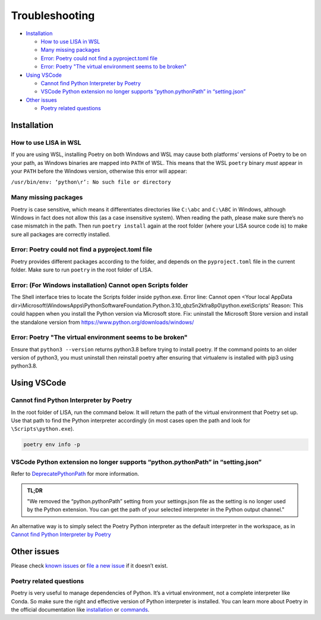 Troubleshooting
===============

-  `Installation <#installation>`__

   -  `How to use LISA in WSL <#how-to-use-lisa-in-wsl>`__
   -  `Many missing packages <#many-missing-packages>`__
   -  `Error: Poetry could not find a pyproject.toml
      file <#error-poetry-could-not-find-a-pyproject-toml-file>`__
   -  `Error: Poetry \"The virtual environment seems to be broken\" 
      <#error-poetry-the-virtual-environment-seems-to-be-broken>`__

-  `Using VSCode <#using-vscode>`__

   -  `Cannot find Python Interpreter by Poetry <#cannot-find-python-interpreter-by-poetry>`__
   -  `VSCode Python extension no longer supports “python.pythonPath” in “setting.json” <#vscode-python-extension-no-longer-supports-python-pythonpath-in-setting-json>`__

-  `Other issues <#other-issues>`__

   -  `Poetry related questions <#poetry-related-questions>`__

Installation
------------

How to use LISA in WSL
~~~~~~~~~~~~~~~~~~~~~~

If you are using WSL, installing Poetry on both Windows and WSL may
cause both platforms’ versions of Poetry to be on your path, as Windows
binaries are mapped into ``PATH`` of WSL. This means that the WSL
``poetry`` binary *must* appear in your ``PATH`` before the Windows
version, otherwise this error will appear:

``/usr/bin/env: ‘python\r’: No such file or directory``

Many missing packages
~~~~~~~~~~~~~~~~~~~~~

Poetry is case sensitive, which means it differentiates directories like
``C:\abc`` and ``C:\ABC`` in Windows, although Windows in fact does not allow
this (as a case insensitive system). When reading the path, please make sure
there’s no case mismatch in the path. Then run ``poetry install`` again at the
root folder (where your LISA source code is) to make sure all packages are
correctly installed.

Error: Poetry could not find a pyproject.toml file
~~~~~~~~~~~~~~~~~~~~~~~~~~~~~~~~~~~~~~~~~~~~~~~~~~

Poetry provides different packages according to the folder, and depends
on the ``pyproject.toml`` file in the current folder. Make sure to run
``poetry`` in the root folder of LISA.

Error: (For Windows installation) Cannot open Scripts folder
~~~~~~~~~~~~~~~~~~~~~~~~~~~~~~~~~~~~~~~~~~~~~~~~~~

The Shell interface tries to locate the Scripts folder inside python.exe.
Error line: Cannot open <Your local AppData dir>\\Microsoft\\WindowsApps\\PythonSoftwareFoundation.Python.3.10_qbz5n2kfra8p0\\python.exe\\Scripts'
Reason: This could happen when you install the Python version via Microsoft store.
Fix: uninstall the Microsoft Store version and install the standalone version from https://www.python.org/downloads/windows/

Error: Poetry "The virtual environment seems to be broken"
~~~~~~~~~~~~~~~~~~~~~~~~~~~~~~~~~~~~~~~~~~~~~~~~~~~~~~~~~~

Ensure that ``python3 --version`` returns python3.8 before trying to install poetry. If the command points to an older version of python3, you must uninstall then reinstall poetry after ensuring that virtualenv is installed with pip3 using python3.8. 


Using VSCode
------------

Cannot find Python Interpreter by Poetry
~~~~~~~~~~~~~~~~~~~~~~~~~~~~~~~~~~~~~~~~

In the root folder of LISA, run the command below. It will return the
path of the virtual environment that Poetry set up. Use that path to
find the Python interpreter accordingly (in most cases open the path and
look for ``\Scripts\python.exe``).

.. code:: powershell

   poetry env info -p

VSCode Python extension no longer supports “python.pythonPath” in “setting.json”
~~~~~~~~~~~~~~~~~~~~~~~~~~~~~~~~~~~~~~~~~~~~~~~~~~~~~~~~~~~~~~~~~~~~~~~~~~~~~~~~

Refer to
`DeprecatePythonPath <https://github.com/microsoft/vscode-python/wiki/AB-Experiments>`__
for more information.

.. admonition:: TL;DR

   "We removed the “python.pythonPath” setting from your settings.json
   file as the setting is no longer used by the Python extension. You
   can get the path of your selected interpreter in the Python output
   channel."

An alternative way is to simply select the Poetry Python interpreter as
the default interpreter in the workspace, as in `Cannot find Python
Interpreter by Poetry <#cannot-find-python-interpreter-by-poetry>`__

Other issues
------------

Please check `known issues <https://github.com/microsoft/lisa/issues>`__
or `file a new issue <https://github.com/microsoft/lisa/issues/new>`__
if it doesn’t exist.

Poetry related questions
~~~~~~~~~~~~~~~~~~~~~~~~

Poetry is very useful to manage dependencies of Python. It’s a virtual
environment, not a complete interpreter like Conda. So make sure the
right and effective version of Python interpreter is installed. You can
learn more about Poetry in the official documentation like
`installation <https://python-poetry.org/docs/#installation>`__ or
`commands <https://python-poetry.org/docs/cli/>`__.
